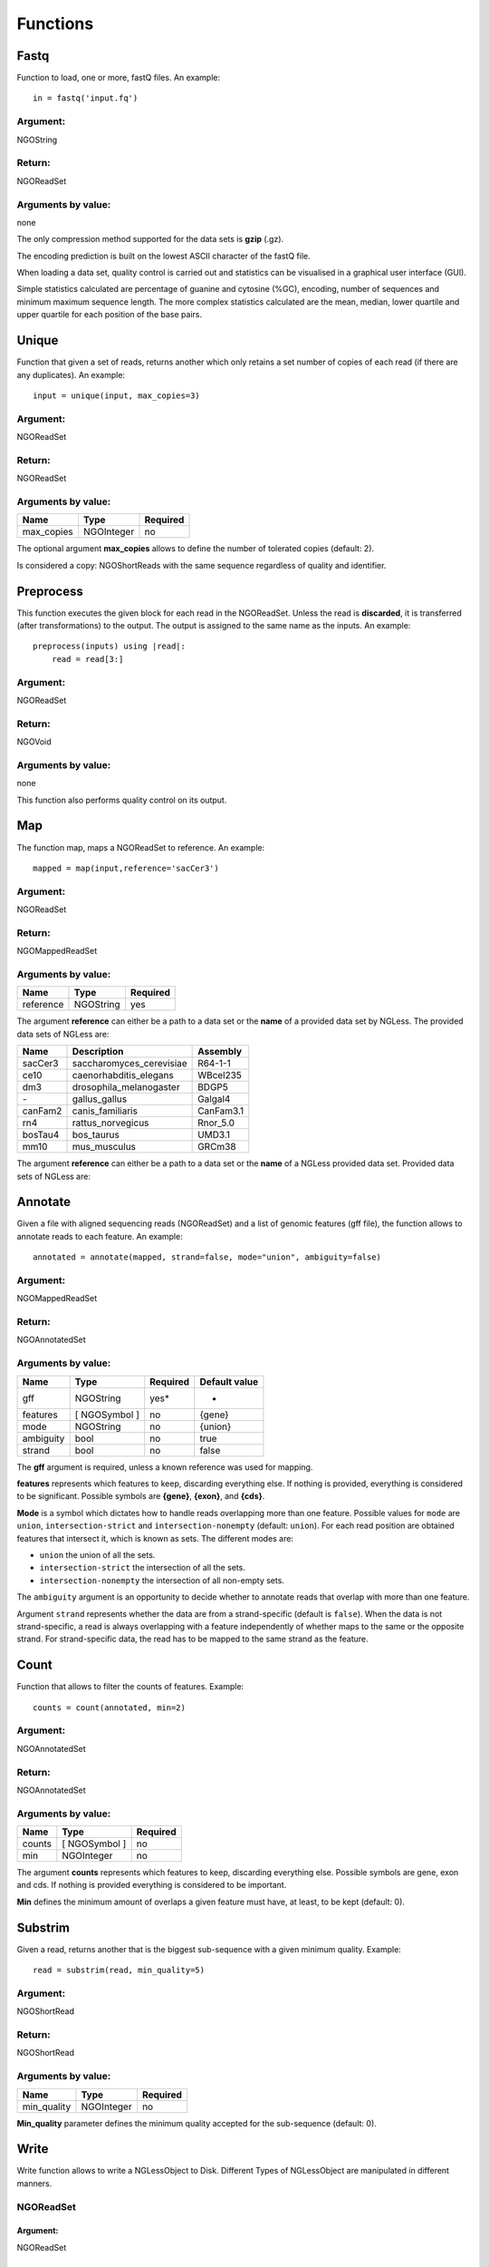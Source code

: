 .. _Functions:

=========
Functions
=========

Fastq
-----

Function to load, one or more, fastQ files. An example::

  in = fastq('input.fq')

Argument:
~~~~~~~~~
NGOString

Return:
~~~~~~~
NGOReadSet

Arguments by value:
~~~~~~~~~~~~~~~~~~~
none

The only compression method supported for the data sets is **gzip** (.gz).

The encoding prediction is built on the lowest ASCII character of the fastQ file.

When loading a data set, quality control is carried out and statistics can be visualised in a graphical user interface (GUI).

Simple statistics calculated are percentage of guanine and cytosine (%GC), encoding, number of sequences and minimum maximum sequence length. The more complex statistics calculated are the mean, median, lower quartile and upper quartile for each position of the base pairs.


Unique
------

Function that given a set of reads, returns another which only retains a
set number of copies of each read (if there are any duplicates). An
example:

::

    input = unique(input, max_copies=3)

Argument:
~~~~~~~~~

NGOReadSet

Return:
~~~~~~~

NGOReadSet

Arguments by value:
~~~~~~~~~~~~~~~~~~~

+---------------+--------------+------------+
| Name          | Type         | Required   |
+===============+==============+============+
| max\_copies   | NGOInteger   |  no        |
+---------------+--------------+------------+

The optional argument **max_copies** allows to define the number of tolerated copies (default: 2).

Is considered a copy: NGOShortReads with the same sequence regardless
of quality and identifier.

Preprocess
----------

This function executes the given block for each read in the NGOReadSet.
Unless the read is **discarded**, it is transferred (after
transformations) to the output. The output is assigned to the same name
as the inputs. An example:

::

    preprocess(inputs) using |read|:
        read = read[3:]

Argument:
~~~~~~~~~

NGOReadSet

Return:
~~~~~~~

NGOVoid

Arguments by value:
~~~~~~~~~~~~~~~~~~~
none

This function also performs quality control on its output.



Map
---

The function map, maps a NGOReadSet to reference. An example:

::

    mapped = map(input,reference='sacCer3')

Argument:
~~~~~~~~~

NGOReadSet

Return:
~~~~~~~

NGOMappedReadSet

Arguments by value:
~~~~~~~~~~~~~~~~~~~

+-------------+-------------+------------+
| Name        | Type        | Required   |
+=============+=============+============+
| reference   | NGOString   | yes        |
+-------------+-------------+------------+

The argument **reference** can either be a path to a data set or the
**name** of a provided data set by NGLess. The provided data sets of
NGLess are:

+-----------+-----------------------------+-------------+
| Name      | Description                 | Assembly    |
+===========+=============================+=============+
| sacCer3   | saccharomyces\_cerevisiae   | R64-1-1     |
+-----------+-----------------------------+-------------+
| ce10      | caenorhabditis\_elegans     | WBcel235    |
+-----------+-----------------------------+-------------+
| dm3       | drosophila\_melanogaster    | BDGP5       |
+-----------+-----------------------------+-------------+
| `-`       | gallus\_gallus              | Galgal4     |
+-----------+-----------------------------+-------------+
| canFam2   | canis\_familiaris           | CanFam3.1   |
+-----------+-----------------------------+-------------+
| rn4       | rattus\_norvegicus          | Rnor\_5.0   |
+-----------+-----------------------------+-------------+
| bosTau4   | bos\_taurus                 | UMD3.1      |
+-----------+-----------------------------+-------------+
| mm10      | mus\_musculus               | GRCm38      |
+-----------+-----------------------------+-------------+

The argument **reference** can either be a path to a data set or the **name** of a NGLess provided data set. Provided data sets of NGLess are:


Annotate
--------

Given a file with aligned sequencing reads (NGOReadSet) and a list of
genomic features (gff file), the function allows to annotate reads to
each feature. An example:

::

    annotated = annotate(mapped, strand=false, mode="union", ambiguity=false)

Argument:
~~~~~~~~~

NGOMappedReadSet

Return:
~~~~~~~

NGOAnnotatedSet

Arguments by value:
~~~~~~~~~~~~~~~~~~~

+-------------+-----------------+------------+----------------+
| Name        | Type            | Required   | Default value  |
+=============+=================+============+================+
| gff         | NGOString       | yes*       |  -             |
+-------------+-----------------+------------+----------------+
| features    | [ NGOSymbol ]   | no         | {gene}         |
+-------------+-----------------+------------+----------------+
| mode        | NGOString       | no         | {union}        |
+-------------+-----------------+------------+----------------+
| ambiguity   | bool            | no         | true           |
+-------------+-----------------+------------+----------------+
| strand      | bool            | no         | false          |
+-------------+-----------------+------------+----------------+


The **gff** argument is required, unless a known reference was used for mapping.

**features** represents which features to keep, discarding everything else. If
nothing is provided, everything is considered to be significant. Possible
symbols are **{gene}**, **{exon}**, and **{cds}**.

**Mode** is a symbol which dictates how to handle reads overlapping more than
one feature. Possible values for ``mode`` are ``union``,
``intersection-strict`` and ``intersection-nonempty`` (default: ``union``).
For each read position are obtained features that intersect it, which is known
as sets. The different modes are:

-  ``union`` the union of all the sets.

-  ``intersection-strict`` the intersection of all the sets.

-  ``intersection-nonempty`` the intersection of all non-empty sets.

The ``ambiguity`` argument is an opportunity to decide whether to annotate
reads that overlap with more than one feature.

Argument ``strand`` represents whether the data are from a strand-specific
(default is ``false``). When the data is not strand-specific, a read is always
overlapping with a feature independently of whether maps to the same or the
opposite strand. For strand-specific data, the read has to be mapped to the
same strand as the feature.



Count
-----

Function that allows to filter the counts of features. Example:

::

    counts = count(annotated, min=2)

Argument:
~~~~~~~~~

NGOAnnotatedSet

Return:
~~~~~~~

NGOAnnotatedSet

Arguments by value:
~~~~~~~~~~~~~~~~~~~

+----------+-----------------+------------+
| Name     | Type            | Required   |
+==========+=================+============+
| counts   | [ NGOSymbol ]   |  no        |
+----------+-----------------+------------+
| min      | NGOInteger      |  no        |
+----------+-----------------+------------+

The argument **counts** represents which features to keep, discarding everything else. Possible symbols are gene, exon and cds. If nothing is provided everything is considered to be important.

**Min** defines the minimum amount of overlaps a given feature must have, at least, to be kept (default: 0).


Substrim
--------

Given a read, returns another that is the biggest sub-sequence with a
given minimum quality. Example:

::

    read = substrim(read, min_quality=5)

Argument:
~~~~~~~~~

NGOShortRead

Return:
~~~~~~~

NGOShortRead

Arguments by value:
~~~~~~~~~~~~~~~~~~~

+-------------------------+--------------+------------+
| Name                    | Type         | Required   |
+=========================+==============+============+
| min_quality             | NGOInteger   |  no        |
+-------------------------+--------------+------------+

**Min_quality** parameter defines the minimum quality
accepted for the sub-sequence (default: 0).

Write
-----

Write function allows to write a NGLessObject to Disk. Different Types
of NGLessObject are manipulated in different manners.


NGOReadSet
~~~~~~~~~~~

Argument:
##########

NGOReadSet

Return:
##########

NGOVoid

Arguments by value:
###################

+---------+-------------+------------+
| Name    | Type        | Required   |
+=========+=============+============+
| ofile   | NGOString   | yes        |
+---------+-------------+------------+

The argument **ofile** is a file path to where the content is written.

NGOMappedReadSet
~~~~~~~~~~~~~~~~~

Argument:
##########

NGOMappedReadSet

Return:
##########

NGOVoid

Arguments by value:
###################

+----------+-------------+------------+
| Name     | Type        | Required   |
+==========+=============+============+
| ofile    | NGOString   |  yes       |
+----------+-------------+------------+
| format   | NGOString   |  no        |
+----------+-------------+------------+

**Format** can have value **{bam}** or **{sam}** (default: {sam}).

NGOAnnotatedSet
~~~~~~~~~~~~~~~

Argument:
##########

NGOAnnotatedSet

Return:
##########

NGOVoid

Arguments by value:
###################

+----------+-------------+------------+
| Name     | Type        | Required   |
+==========+=============+============+
| ofile    | NGOString   |  yes       |
+----------+-------------+------------+
| format   | NGOString   |  no        |
+----------+-------------+------------+

**Format** can have value **{csv}** or **{tsv}** (default: {tsv}).

If a list of **any** of the previously mentioned data types is provided, the **ofile** argument must use an **{index}** in the template name to differentiate between the files in the list. For example for a list with two elements:

::

    ofile = "../samples/CountsResult{index}.txt"

| would result in,

** “../samples/CountsResult1.txt”, “../samples/CountsResult2.txt” **

Print
-----

Print function allows to print a NGLessObject to IO.

Argument:
~~~~~~~~~
NGLessObject

Return:
~~~~~~~
NGOVoid

Arguments by value:
~~~~~~~~~~~~~~~~~~~
none
